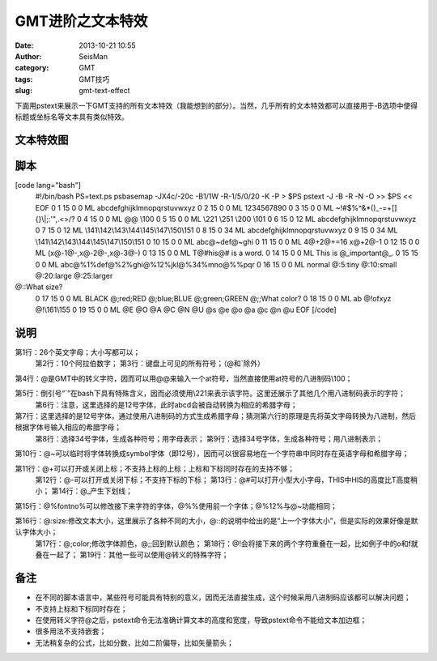 GMT进阶之文本特效
#####################################################
:date: 2013-10-21 10:55
:author: SeisMan
:category: GMT
:tags: GMT技巧
:slug: gmt-text-effect

下面用pstext来展示一下GMT支持的所有文本特效（我能想到的部分）。当然，几乎所有的文本特效都可以直接用于-B选项中使得标题或坐标名等文本具有类似特效。

文本特效图
~~~~~~~~~~

.. figure:: http://ww4.sinaimg.cn/large/c27c15bejw1e9sl6rigp2j211j1utdmf.jpg
   :align: center
   :alt: 

脚本
~~~~

[code lang="bash"]
 #!/bin/bash
 PS=text.ps
 psbasemap -JX4c/-20c -B1/1W -R-1/5/0/20 -K -P > $PS
 pstext -J -B -R -N -O >> $PS << EOF
 0 1 15 0 0 ML abcdefghijklmnopqrstuvwxyz
 0 2 15 0 0 ML 1234567890
 0 3 15 0 0 ML ~!#$%^&\*()\_-=+[]{}\\\|;:'",.<>/?
 0 4 15 0 0 ML @@ \\100
 0 5 15 0 0 ML \\221 \\251 \\200 \\101
 0 6 15 0 12 ML abcdefghijklmnopqrstuvwxyz
 0 7 15 0 12 ML \\141\\142\\143\\144\\145\\147\\150\\151
 0 8 15 0 34 ML abcdefghijklmnopqrstuvwxyz
 0 9 15 0 34 ML \\141\\142\\143\\144\\145\\147\\150\\151
 0 10 15 0 0 ML abc@~def@~ghi
 0 11 15 0 0 ML 4@+2@+=16 x@+2@-1
 0 12 15 0 0 ML (x@-1@-,x@-2@-,x@-3@-)
 0 13 15 0 0 ML T@#his@# is a word.
 0 14 15 0 0 ML This is @\_important@\_.
 0 15 15 0 0 ML abc@%1%def@%2%ghi@%12%jkl@%34%mno@%%pqr
 0 16 15 0 0 ML normal @:5:tiny @:10:small @:20:large @:25:larger
@::What size?
 0 17 15 0 0 ML BLACK @;red;RED @;blue;BLUE @;green;GREEN @;;What color?
 0 18 15 0 0 ML ab @!ofxyz @!\\161\\155
 0 19 15 0 0 ML @E @O @A @C @N @U @s @e @o @a @c @n @u
 EOF
 [/code]

说明
~~~~

第1行：26个英文字母；大小写都可以；
 第2行：10个阿拉伯数字；
 第3行：键盘上可见的所有符号；（@和\`除外）

第4行：@是GMT中的转义字符，因而可以用@@来输入一个at符号，当然直接使用at符号的八进制码\\100；

第5行：倒引号“\`”在bash下具有特殊含义，因而必须使用\\221来表示该字符。这里还展示了其他几个用八进制码表示的字符；
 第6行：注意，这里选择的是12号字体，此时abcd会被自动转换为相应的希腊字母；

第7行：这里选择的是12号字体，通过使用八进制码的方式生成希腊字母；猜测第六行的原理是先将英文字母转换为八进制，然后根据字体号输入相应的希腊字母；
 第8行：选择34号字体，生成各种符号；用字母表示；
 第9行：选择34号字体，生成各种符号；用八进制表示；

第10行：@~可以临时将字体转换成symbol字体（即12号），因而可以很容易地在一个字符串中同时存在英语字母和希腊字母；

第11行：@+可以打开或关闭上标；不支持上标的上标；上标和下标同时存在的支持不够；
 第12行：@-可以打开或关闭下标；不支持下标的下标；
 第13行：@#可以打开小型大小字母，THIS中HIS的高度比T高度稍小；
 第14行：@\_产生下划线；

第15行：@%fontno%可以修改接下来字符的字体，@%%使用前一个字体；@%12%与@~功能相同；

第16行：@:size:修改文本大小，这里展示了各种不同的大小，@::的说明中给出的是“上一个字体大小”，但是实际的效果好像是默认字体大小；
 第17行：@;color;修改字体颜色，@;;回到默认颜色；
 第18行：@!会将接下来的两个字符重叠在一起，比如例子中的o和f就叠在一起了；
 第19行：其他一些可以使用@转义的特殊字符；

备注
~~~~

-  在不同的脚本语言中，某些符号可能具有特别的意义，因而无法直接生成，这个时候采用八进制码应该都可以解决问题；
-  不支持上标和下标同时存在；
-  在使用转义字符@之后，pstext命令无法准确计算文本的高度和宽度，导致pstext命令不能给文本加边框；
-  很多用法不支持嵌套；
-  无法稍复杂的公式，比如分数，比如二阶偏导，比如矢量箭头；

